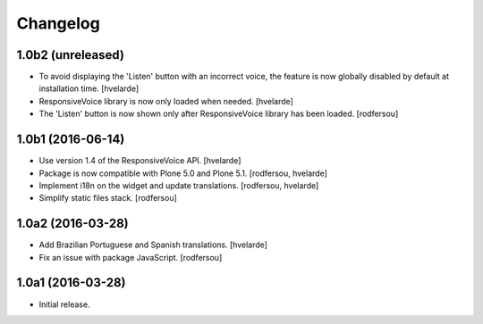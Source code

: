 Changelog
=========

1.0b2 (unreleased)
------------------

- To avoid displaying the 'Listen' button with an incorrect voice,
  the feature is now globally disabled by default at installation time.
  [hvelarde]

- ResponsiveVoice library is now only loaded when needed.
  [hvelarde]

- The 'Listen' button is now shown only after ResponsiveVoice library has been loaded.
  [rodfersou]


1.0b1 (2016-06-14)
------------------

- Use version 1.4 of the ResponsiveVoice API.
  [hvelarde]

- Package is now compatible with Plone 5.0 and Plone 5.1.
  [rodfersou, hvelarde]

- Implement i18n on the widget and update translations.
  [rodfersou, hvelarde]

- Simplify static files stack.
  [rodfersou]


1.0a2 (2016-03-28)
------------------

- Add Brazilian Portuguese and Spanish translations.
  [hvelarde]

- Fix an issue with package JavaScript.
  [rodfersou]


1.0a1 (2016-03-28)
------------------

- Initial release.

